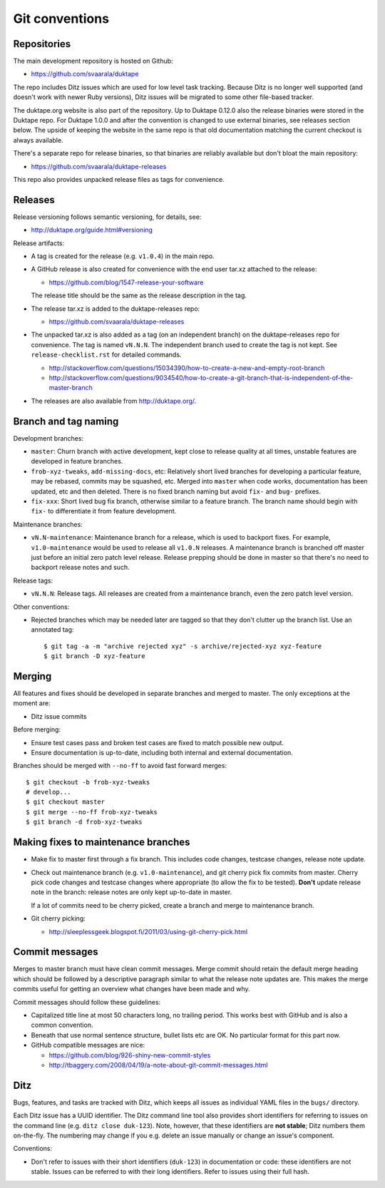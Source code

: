 ===============
Git conventions
===============

Repositories
============

The main development repository is hosted on Github:

* https://github.com/svaarala/duktape

The repo includes Ditz issues which are used for low level task tracking.
Because Ditz is no longer well supported (and doesn't work with newer Ruby
versions), Ditz issues will be migrated to some other file-based tracker.

The duktape.org website is also part of the repository.  Up to Duktape 0.12.0
also the release binaries were stored in the Duktape repo.  For Duktape 1.0.0
and after the convention is changed to use external binaries, see releases
section below.  The upside of keeping the website in the same repo is that
old documentation matching the current checkout is always available.

There's a separate repo for release binaries, so that binaries are reliably
available but don't bloat the main repository:

* https://github.com/svaarala/duktape-releases

This repo also provides unpacked release files as tags for convenience.

Releases
========

Release versioning follows semantic versioning, for details, see:

* http://duktape.org/guide.html#versioning

Release artifacts:

* A tag is created for the release (e.g. ``v1.0.4``) in the main repo.

* A GitHub release is also created for convenience with the end user
  tar.xz attached to the release:

  - https://github.com/blog/1547-release-your-software

  The release title should be the same as the release description in the tag.

* The release tar.xz is added to the duktape-releases repo:

  - https://github.com/svaarala/duktape-releases

* The unpacked tar.xz is also added as a tag (on an independent branch) on
  the duktape-releases repo for convenience.  The tag is named ``vN.N.N``.
  The independent branch used to create the tag is not kept.
  See ``release-checklist.rst`` for detailed commands.

  - http://stackoverflow.com/questions/15034390/how-to-create-a-new-and-empty-root-branch

  - http://stackoverflow.com/questions/9034540/how-to-create-a-git-branch-that-is-independent-of-the-master-branch

* The releases are also available from http://duktape.org/.

Branch and tag naming
=====================

Development branches:

* ``master``: Churn branch with active development, kept close to release
  quality at all times, unstable features are developed in feature branches.

* ``frob-xyz-tweaks``, ``add-missing-docs``, etc: Relatively short lived
  branches for developing a particular feature, may be rebased, commits may
  be squashed, etc.  Merged into ``master`` when code works, documentation
  has been updated, etc and then deleted.  There is no fixed branch naming
  but avoid ``fix-`` and ``bug-`` prefixes.

* ``fix-xxx``: Short lived bug fix branch, otherwise similar to a feature
  branch.  The branch name should begin with ``fix-`` to differentiate it
  from feature development.

Maintenance branches:

* ``vN.N-maintenance``: Maintenance branch for a release, which is used to
  backport fixes.  For example, ``v1.0-maintenance`` would be used to release
  all ``v1.0.N`` releases.  A maintenance branch is branched off master just
  before an initial zero patch level release.  Release prepping should be done
  in master so that there's no need to backport release notes and such.

Release tags:

* ``vN.N.N``: Release tags.  All releases are created from a maintenance
  branch, even the zero patch level version.

Other conventions:

* Rejected branches which may be needed later are tagged so that they don't
  clutter up the branch list.  Use an annotated tag::

    $ git tag -a -m "archive rejected xyz" -s archive/rejected-xyz xyz-feature
    $ git branch -D xyz-feature

Merging
=======

All features and fixes should be developed in separate branches and merged
to master.  The only exceptions at the moment are:

* Ditz issue commits

Before merging:

* Ensure test cases pass and broken test cases are fixed to match possible
  new output.

* Ensure documentation is up-to-date, including both internal and external
  documentation.

Branches should be merged with ``--no-ff`` to avoid fast forward merges::

  $ git checkout -b frob-xyz-tweaks
  # develop...
  $ git checkout master
  $ git merge --no-ff frob-xyz-tweaks
  $ git branch -d frob-xyz-tweaks

Making fixes to maintenance branches
====================================

* Make fix to master first through a fix branch.  This includes code changes,
  testcase changes, release note update.

* Check out maintenance branch (e.g. ``v1.0-maintenance``), and git cherry pick
  fix commits from master.  Cherry pick code changes and testcase changes where
  appropriate (to allow the fix to be tested).  **Don't** update release note
  in the branch: release notes are only kept up-to-date in master.

  If a lot of commits need to be cherry picked, create a branch and merge to
  maintenance branch.

* Git cherry picking:

  - http://sleeplessgeek.blogspot.fi/2011/03/using-git-cherry-pick.html

Commit messages
===============

Merges to master branch must have clean commit messages.  Merge commit
should retain the default merge heading which should be followed by a
descriptive paragraph similar to what the release note updates are.
This makes the merge commits useful for getting an overview what changes
have been made and why.

Commit messages should follow these guidelines:

* Capitalized title line at most 50 characters long, no trailing period.
  This works best with GitHub and is also a common convention.

* Beneath that use normal sentence structure, bullet lists etc are OK.
  No particular format for this part now.

* GitHub compatible messages are nice:

  - https://github.com/blog/926-shiny-new-commit-styles
  - http://tbaggery.com/2008/04/19/a-note-about-git-commit-messages.html

Ditz
====

Bugs, features, and tasks are tracked with Ditz, which keeps all issues
as individual YAML files in the ``bugs/`` directory.

Each Ditz issue has a UUID identifier.  The Ditz command line tool also
provides short identifiers for referring to issues on the command line
(e.g. ``ditz close duk-123``).  Note, however, that these identifiers are
**not stable**; Ditz numbers them on-the-fly.  The numbering may change
if you e.g. delete an issue manually or change an issue's component.

Conventions:

* Don't refer to issues with their short identifiers (``duk-123``) in
  documentation or code: these identifiers are not stable.  Issues can
  be referred to with their long identifiers.  Refer to issues using their
  full hash.
